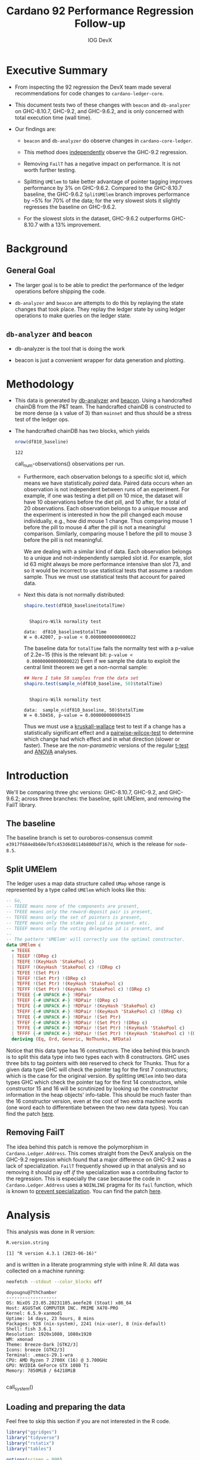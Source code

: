# -*- org-latex-minted-options: (("breaklines" "true") ("breakanywhere" "true") ("fontsize" "\\footnotesize")); -*-
#+title: Cardano 92 Performance Regression Follow-up
#+author: IOG DevX
#+latex_class_options: [10pt]
#+LATEX_HEADER: \usepackage{minted}
#+LATEX_HEADER: \usepackage{xcolor}
#+latex_header_extra: \definecolor{LightGray}{gray}{.96}
#+latex_header_extra: \setminted{bgcolor=LightGray}
#+PROPERTY: header-args:R :session *cardano-perf-report* :cache yes :dir ./
#+MACRO: g810 GHC-8.10.7
#+macro: g92  GHC-9.2
#+macro: g96  GHC-9.6.2

* Executive Summary

- From inspecting the 92 regression the DevX team made several recommendations
  for code changes to ~cardano-ledger-core~.

- This document tests two of these changes with ~beacon~ and ~db-analyzer~ on
  {{{g810}}}, {{{g92}}}, and {{{g96}}}, and is only concerned with total
  execution time (wall time).

- Our findings are:

  - ~beacon~ and ~db-analyzer~ do observe changes in ~cardano-core-ledger~.

  - This method does _independently_ observe the {{{g92}}} regression.

  - Removing ~FailT~ has a negative impact on performance. It is not worth
    further testing.

  - Splitting ~UMElem~ to take better advantage of pointer tagging improves
    performance by 3% on {{{g96}}}. Compared to the {{{g810}}} baseline, the
    {{{g96}}} ~SplitUMElem~ branch improves performance by ~5% for 70% of the
    data; for the very slowest slots it slightly regresses the baseline on
    {{{g96}}}.

  - For the slowest slots in the dataset, {{{g96}}} outperforms {{{g810}}} with a
    13% improvement.


* Background

** General Goal

- The larger goal is to be able to predict the performance of the ledger
  operations before shipping the code.

- ~db-analyzer~  and ~beacon~ are attempts to do this by replaying the
  state changes that took place. They replay the ledger state by using ledger
  operations to make queries on the ledger state.

** ~db-analyzer~ and ~beacon~

- db-analyzer is the tool that is doing the work

- beacon is just a convenient wrapper for data generation and plotting.

* Methodology

- This data is generated by [[https://github.com/input-output-hk/ouroboros-consensus/tree/main/ouroboros-consensus-cardano#saving-a-snapshot][db-analyzer]] and [[https://github.com/input-output-hk/ouroboros-consensus-tools][beacon]]. Using a handcrafted chainDB
  from the P&T team. The handcrafted chainDB is constructed to be more dense (a
  ~k~ value of 3) than ~mainnet~ and thus should be a stress test of the ledger ops.

- The handcrafted chainDB has two blocks, which yields 

    #+name: num-observations
    #+begin_src R
    nrow(df810_baseline)
    #+end_src

    #+RESULTS[0b5c315f8449b719e466662d9e074aa6b4aee56b]: num-observations
    : 122

    call_num-observations() observations per run.

  - Furthermore, each observation belongs to a specific slot id, which means we
    have statistically /paired/ data. Paired data occurs when an observation is
    not independent between runs of an experiment. For example, if one was
    testing a diet pill on 10 mice, the dataset will have 10 observations before
    the diet pill, and 10 after, for a total of 20 observations. Each
    observation belongs to a unique mouse and the experiment is interested in
    how the pill changed each mouse individually, e.g., how did mouse 1 change.
    Thus comparing mouse 1 before the pill to mouse 4 after the pill is not a
    meaningful comparison. Similarly, comparing mouse 1 before the pill to mouse
    3 before the pill is not meaningful.

    We are dealing with a similar kind of data. Each observation belongs to a
    unique and not-independently sampled slot id. For example, slot id 63 might
    always be more performance intensive than slot 73, and so it would be
    incorrect to use statistical tests that assume a random sample. Thus we must
    use statistical tests that account for paired data.

  - Next this data is not normally distributed:

    #+name: normality-test
    #+begin_src R :exports both :results output
    shapiro.test(df810_baseline$totalTime)
    #+end_src

    #+RESULTS[c42759cb933e6bc6f606d1f2d7b31213628a564f]: normality-test
    : 
    : 	Shapiro-Wilk normality test
    : 
    : data:  df810_baseline$totalTime
    : W = 0.42007, p-value < 0.00000000000000022

    The baseline data for ~totalTime~ fails the normality test with a p-value of
    $2.2\mathrm{e}{-15}$ (this is the relevant bit: ~p-value <
    0.00000000000000022~) Even if we sample the data to exploit the central limit
    theorem we get a non-normal sample:

    #+name: normality-test-sample
    #+begin_src R :exports both :results output
    ## Here I take 50 samples from the data set
    shapiro.test(sample_n(df810_baseline, 50)$totalTime)
    #+end_src

    #+RESULTS[ecd0c92affca7c988ce9a3c90a8c0444b2b66187]: normality-test-sample
    : 
    : 	Shapiro-Wilk normality test
    : 
    : data:  sample_n(df810_baseline, 50)$totalTime
    : W = 0.50456, p-value = 0.000000000009435

    Thus we must use a [[https://www.statology.org/kruskal-wallis-test/][kruskall-wallace]] test to test if a change has a
    statistically significant effect and a [[http://sthda.com/english/wiki/paired-samples-wilcoxon-test-in-r][pairwise-wilcox-test]] to determine
    which change had which effect and in what direction (slower or faster).
    These are the /non-parametric/ versions of the regular [[https://en.wikipedia.org/wiki/Student's_t-test][t-test]] and [[https://en.wikipedia.org/wiki/Analysis_of_variance][ANOVA]]
    analyses.


* Introduction

    We'll be comparing three ghc versions: {{{g810}}}, {{{g92}}}, and {{{g96}}};
    across three branches: the baseline, split UMElem, and removing the FailT
    library.

** The baseline

    The baseline branch is set to ouroboros-consensus commit
    ~e3917f684e8b60e7bfc453d6d8114b800bdf167d~, which is the release for
    ~node-8.5~. 

** Split UMElem

    The ledger uses a map data structure called ~UMap~ whose range is
    represented by a type called ~UMElem~ which looks like this: 
    #+begin_src haskell :noeval
    -- So,
    -- TEEEE means none of the components are present,
    -- TFEEE means only the reward-deposit pair is present,
    -- TEFEE means only the set of pointers is present,
    -- TEEFE means only the stake pool id is present. etc.
    -- TEEEF means only the voting delegatee id is present, and
    --
    -- The pattern 'UMElem' will correctly use the optimal constructor.
    data UMElem c
      = TEEEE
      | TEEEF !(DRep c)
      | TEEFE !(KeyHash 'StakePool c)
      | TEEFF !(KeyHash 'StakePool c) !(DRep c)
      | TEFEE !(Set Ptr)
      | TEFEF !(Set Ptr) !(DRep c)
      | TEFFE !(Set Ptr) !(KeyHash 'StakePool c)
      | TEFFF !(Set Ptr) !(KeyHash 'StakePool c) !(DRep c)
      | TFEEE {-# UNPACK #-} !RDPair
      | TFEEF {-# UNPACK #-} !RDPair !(DRep c)
      | TFEFE {-# UNPACK #-} !RDPair !(KeyHash 'StakePool c)
      | TFEFF {-# UNPACK #-} !RDPair !(KeyHash 'StakePool c) !(DRep c)
      | TFFEE {-# UNPACK #-} !RDPair !(Set Ptr)
      | TFFEF {-# UNPACK #-} !RDPair !(Set Ptr) !(DRep c)
      | TFFFE {-# UNPACK #-} !RDPair !(Set Ptr) !(KeyHash 'StakePool c)
      | TFFFF {-# UNPACK #-} !RDPair !(Set Ptr) !(KeyHash 'StakePool c) !(DRep c)
      deriving (Eq, Ord, Generic, NoThunks, NFData)
    #+end_src

    Notice that this data type has 16 constructors. The idea behind this branch
    is to split this data type into two types each with 8 constructors. GHC uses
    three bits to tag pointers with ~000~ reserved to check for Thunks. Thus for a
    given data type GHC will check the pointer tag for the first 7 constructors;
    which is the case for the original version. By splitting ~UMElem~ into two
    data types GHC which check the pointer tag for the first 14 constructors,
    while constructor 15 and 16 will be scrutinized by looking up the
    constructor information in the heap objects' info-table. This should be much
    faster than the 16 constructor version, even at the cost of two extra
    machine words (one word each to differentiate between the two new data
    types). You can find the patch [[https://github.com/input-output-hk/cardano-ledger/compare/master...doyougnu:cardano-ledger:wip/perf-split-umelem][here]].

** Removing FailT

    The idea behind this patch is remove the polymorphism in
    ~Cardano.Ledger.Address~. This comes straight from the DevX analysis on the
    {{{g92}}} regression which found that a major difference on {{{g92}}} was a
    lack of specialization. ~FailT~ frequently showed up in that analysis and so
    removing it should pay off /if/ the specialization was a contributing factor
    to the regression. This is especially the case because the code in
    ~Cardano.Ledger.Address~ uses a ~NOINLINE~ pragma for its ~fail~ function, which
    is known to [[https://gitlab.haskell.org/ghc/ghc/-/issues/22629][prevent specialization]]. You can find the patch [[https://github.com/input-output-hk/cardano-ledger/compare/master...doyougnu:cardano-ledger:cardano-perf-regression/no-failT][here]].

* Analysis

   This analysis was done in R version:
   #+begin_src R :exports both :results output
   R.version.string
   #+end_src

   #+RESULTS[74f5cb2c597ef179de062c6aa2ef1f5bf2f8c778]:
   : [1] "R version 4.3.1 (2023-06-16)"

   and is written in a literate programming style with inline R. All data was
   collected on a machine running:

   #+name: system
   #+begin_src sh :exports both :results output
   neofetch --stdout --color_blocks off
   #+end_src

   #+RESULTS:
   #+begin_example
   doyougnu@7thChamber
   -------------------
   OS: NixOS 23.05.20231105.aeefe20 (Stoat) x86_64
   Host: ASUSTeK COMPUTER INC. PRIME X470-PRO
   Kernel: 6.5.9-xanmod1
   Uptime: 14 days, 23 hours, 8 mins
   Packages: 928 (nix-system), 2241 (nix-user), 8 (nix-default)
   Shell: fish 3.6.1
   Resolution: 1920x1080, 1080x1920
   WM: xmonad
   Theme: Breeze-Dark [GTK2/3]
   Icons: breeze [GTK2/3]
   Terminal: .emacs-29.1-wra
   CPU: AMD Ryzen 7 2700X (16) @ 3.700GHz
   GPU: NVIDIA GeForce GTX 1080 Ti
   Memory: 7850MiB / 64218MiB

   #+end_example

   call_system()


** Loading and preparing the data

Feel free to skip this section if you are not interested in the R code.

#+begin_src R :results silent
library("ggridges")
library("tidyverse")
library("rstatix")
library("tables")

options(scipen = 999)

data_dir <- "./data/"

load_data <- function(filename, ghc, branch) {
  read_tsv(paste(data_dir, filename, sep = "")) %>%
    mutate(GHC = as.factor(ghc), Branch = as.factor(branch))
}

## time units are nanoseconds
df810_baseline <- load_data("ledger-ops-cost-e3917f684e8b60e7bfc453d6d8114b800bdf167d-haskell810-from-63-nr-blocks-100000.csv", 810, "baseline")
df92_baseline  <- load_data("ledger-ops-cost-e3917f684e8b60e7bfc453d6d8114b800bdf167d-haskell-from-63-nr-blocks-100000.csv", 92, "baseline")
df96_baseline  <- load_data("ledger-ops-cost-e3917f684e8b60e7bfc453d6d8114b800bdf167d-haskell96-from-63-nr-blocks-100000.csv", 96, "baseline")

df810Split_umelem <- load_data("ledger-ops-cost-a929cd7616668b61bea38486b1641d5d45f13442-haskell810-from-63-nr-blocks-100000.csv", 810, "SplitUMElem")
df92Split_umelem  <- load_data("ledger-ops-cost-a929cd7616668b61bea38486b1641d5d45f13442-haskell-from-63-nr-blocks-100000.csv", 92, "SplitUMElem")
df96Split_umelem  <- load_data("ledger-ops-cost-a929cd7616668b61bea38486b1641d5d45f13442-haskell96-from-63-nr-blocks-100000.csv", 96, "SplitUMElem")

df810_noFailT <- load_data("ledger-ops-cost-6dc508fd5c0ddb73e4a5e01877dfcd698b1c1bd0-haskell810-from-63-nr-blocks-100000.csv", 810, "NoFailT")
df92_noFailT  <- load_data("ledger-ops-cost-6dc508fd5c0ddb73e4a5e01877dfcd698b1c1bd0-haskell-from-63-nr-blocks-100000.csv", 92, "NoFailT")
df96_noFailT  <- load_data("ledger-ops-cost-6dc508fd5c0ddb73e4a5e01877dfcd698b1c1bd0-haskell96-from-63-nr-blocks-100000.csv", 96, "NoFailT")

df <- bind_rows(
  df810_baseline, df92_baseline, df96_baseline,
  df810Split_umelem, df92Split_umelem, df96Split_umelem,
  df810_noFailT, df92_noFailT, df96_noFailT
) %>%
  mutate(TestCase = paste(GHC, Branch, sep = "_")) %>%
  arrange(slot)
#+end_src

#+RESULTS:

** A first look at the data

Now we have our dataset, let's plot the distribution of ~totalTime~ for each
ghc and branch. I'll use a [[https://en.wikipedia.org/wiki/Ridgeline_plot][ridgeline plot]] to observe changes in the
distributions. Note that the x-axis is ~log10~ because we have an exponential
distribution:

#+begin_src R :exports both :results output graphics file :file plots/ridgeline.pdf
p <- ggplot(df, aes(totalTime,
                    y = TestCase,
                    fill = GHC)) +
    geom_density_ridges(alpha = .6) +
    scale_x_log10() +
    xlab("TotalTime [ns]") +
    ylab("GHC_Branch") +
    theme_bw()
p
#+end_src

#+RESULTS[e167b9d6fa2d3b234837eb8e8bf3f1b2b993bebf]:
[[file:plots/ridgeline.pdf]]

Each plot is a kernel density plot which shows the shape and relative position
of the distribution of ~totalTime~ for each GHC and each branch. With this plot we
are simply trying to visualize the distribution of the ~totalTime~ date. We see
that the distributions all have three distinct clusters and are similar; the
branches and GHC versions have not fundamentally changed the distribution of
~totalTime~ . {{{g92}}} shifts towards higher ~totalTime~ while {{{g96}}} looks
similar to {{{g810}}}. Differences between branches are too close to observe
with the default density smoothing (the default smoothing is for univariate data
which is the kind of data we are dealing with).


** Are the versions significant

First let's check that there is a difference between GHC versions:

#+begin_src R :exports both :results output
kruskal.test(totalTime ~ GHC, data = df)
#+end_src

#+RESULTS[198ed04a9ec3b12efeef1696bd50ef00da0c82e9]:
:
: 	Kruskal-Wallis rank sum test
:
: data:  totalTime by GHC
: Kruskal-Wallis chi-squared = 70.109, df = 2, p-value =
: 0.0000000000000005969

We find a p-value of $5.9\mathrm{e}{-15}$ meaning that GHC version has a
statistically meaningful impact on ~totalTime~. Now to check if the branches have
had a statistically meaningful impact while controlling for the GHC version:

- {{{g96}}}

    #+begin_src R :exports both :results output
    kruskal.test(totalTime ~ Branch, data = df %>% filter(GHC == 96))
    #+end_src

    #+RESULTS[8d5d230faa7396301b4ce3d9ca9638b47ad49764]:
    :
    : 	Kruskal-Wallis rank sum test
    :
    : data:  totalTime by Branch
    : Kruskal-Wallis chi-squared = 12.293, df = 2, p-value = 0.00214

- {{{g92}}}

    #+begin_src R :exports both :results output
    kruskal.test(totalTime ~ Branch, data = df %>% filter(GHC == 92))
    #+end_src

    #+RESULTS[c3e5939a912e77ec10acd9818b40235f622b6396]:
    :
    : 	Kruskal-Wallis rank sum test
    :
    : data:  totalTime by Branch
    : Kruskal-Wallis chi-squared = 14.716, df = 2, p-value = 0.0006376

- {{{g810}}}

    #+begin_src R :exports both :results output
    kruskal.test(totalTime ~ Branch, data = df %>% filter(GHC == 810))
    #+end_src

    #+RESULTS[2cce8d84c1f4fcc1a4768f3794d95fbda4276dc2]:
    :
    : 	Kruskal-Wallis rank sum test
    :
    : data:  totalTime by Branch
    : Kruskal-Wallis chi-squared = 7.9877, df = 2, p-value = 0.01843

For each version of GHC, we find p-values of less than 0.05 meaning that the
branches have had a statistically significant impact on ~totalTime~.

** How are the branches significant

Now we'll use a pairwise wilcox to check which branches differ from the
baseline. We'll just test with {{{g96}}} for now and return to the other GHC
versions:

#+begin_src R :exports both :results output
pairwise.wilcox.test(df$totalTime, filter(df,GHC == 96)$Branch, p.adjust.method = "holm", paired = TRUE)
#+end_src

#+RESULTS[44078b0bfa6f3488d09e0a2f4d108a54da3a1dfd]:
#+begin_example

	Pairwise comparisons using Wilcoxon signed rank test with continuity correction

data:  df$totalTime and filter(df, GHC == 96)$Branch

            baseline             SplitUMElem
SplitUMElem 0.000000023          -
NoFailT     < 0.0000000000000002 < 0.0000000000000002

P value adjustment method: holm
#+end_example

The first column compares the branches ~SplitUMElem~ and ~NoFailT~ to the ~baseline~,
we find that both have a p-value less than 0.05 meaning that both branches are
statistically different from the baseline for {{{g96}}}. Now we'll compare the
branches for each ghc version explicitly:

#+begin_src R :exports both :results output
pairwise.wilcox.test(df$totalTime, filter(df,GHC == 92)$Branch, p.adjust.method = "holm", paired = TRUE)
#+end_src

      #+RESULTS[d1e166e82682da939659a7937c09a3b909df5a66]:
      #+begin_example

          Pairwise comparisons using Wilcoxon signed rank test with continuity correction

      data:  df$totalTime and filter(df, GHC == 92)$Branch

                  baseline             SplitUMElem
      SplitUMElem 0.000000023          -
      NoFailT     < 0.0000000000000002 < 0.0000000000000002

      P value adjustment method: holm
      #+end_example

#+begin_src R :exports both :results output
pairwise.wilcox.test(df$totalTime, filter(df,GHC == 810)$Branch, p.adjust.method = "holm", paired = TRUE)
#+end_src

#+RESULTS[d4cb93bba32d40e622a12adb6e9945debac0c2d6]:
#+begin_example

Pairwise comparisons using Wilcoxon signed rank test with continuity correction

data:  df$totalTime and filter(df, GHC == 810)$Branch

        baseline             SplitUMElem
SplitUMElem 0.000000023          -
NoFailT     < 0.0000000000000002 < 0.0000000000000002

P value adjustment method: holm
#+end_example

And we can see that both branches are meaningfully different from the baseline
for all versions of GHC.

Now we'll see /how/ they differ, we'll calculate the median ~totalTime~ and
[[https://en.wikipedia.org/wiki/Interquartile_range][interquartile range]] by GHC version and branch to observe how each branch has
impacted ~totalTime~ (note that we use the median because we have an exponential
distribution, thus the mean would be heavily skewed by the extreme outliers in
the dataset):

#+begin_src R :exports both :results output
df %>%
group_by(GHC,Branch) %>%
select(totalTime) %>%
get_summary_stats(type = "median_iqr")
#+end_src

#+RESULTS[840511434a46be387404e2b75018f96f18389c03]:
#+begin_example
Adding missing grouping variables: `GHC`, `Branch`
# A tibble: 9 × 6
GHC   Branch      variable      n median    iqr
<fct> <fct>       <fct>     <dbl>  <dbl>  <dbl>
1 810   baseline    totalTime   122 32200. 37113
2 810   SplitUMElem totalTime   122 33083  31973.
3 810   NoFailT     totalTime   122 32521  71903.
4 92    baseline    totalTime   122 65250. 39085.
5 92    SplitUMElem totalTime   122 64412. 38234.
6 92    NoFailT     totalTime   122 68834. 41404.
7 96    baseline    totalTime   122 32088. 28964.
8 96    SplitUMElem totalTime   122 30942. 27022.
9 96    NoFailT     totalTime   122 32738  28118.
#+end_example

Let's begin with {{{g96}}}; the last three rows. We can see that ~SplitUMElem~
median execution time is 30942 nanoseconds, compared to the baseline median of
32088, a difference of 1146 nanoseconds or 1 millisecond (an improvement of 3%).
Similarly we can see that the inter-quartile range of ~SplitUMElem~ has reduced by
1942 nanoseconds or (2 ms). This means that the ~SplitUMElem~ distribution is
tighter than the baseline and consequently the performance has become more
[[https://en.wikipedia.org/wiki/Accuracy_and_precision][precise]]. Let's check the distributions outside of the interquartile range to
observe the best and worst performing slots:

#+begin_src R :exports both :results output
df %>%
group_by(GHC,Branch) %>%
reframe(enframe(quantile(totalTime, c(0.05,0.1,0.5,0.9,0.95)), "quantile", "totalTime")) %>%
pivot_wider(names_from = quantile, values_from = totalTime)
#+end_src

#+RESULTS[62a55f0e04118e0f423c43996543df6872c42fe5]:
#+begin_example
# A tibble: 9 × 7
  GHC   Branch        `5%`  `10%`  `50%`   `90%`    `95%`
  <fct> <fct>        <dbl>  <dbl>  <dbl>   <dbl>    <dbl>
1 810   baseline    12490. 12521. 32200. 516207  1288644.
2 810   SplitUMElem 12901. 12982. 33083  564792. 1485672.
3 810   NoFailT     12181. 12260. 32521  553308. 1617108.
4 92    baseline    24130. 24190. 65250. 532394. 1323829.
5 92    SplitUMElem 23914. 24007. 64412. 460273. 1149916.
6 92    NoFailT     26324. 26399. 68834. 497695. 1238604.
7 96    baseline    12225. 12261. 32088. 407903. 1122081.
8 96    SplitUMElem 11842. 11890. 30942. 414497  1131364.
9 96    NoFailT     12291. 12328. 32738  455974. 1440405.
#+end_example

In this table we have the 5th, 10th, 50th (median), 90th, and 95th percentile by
GHC version and branch. There are several notable things:

- {{{g96}}} ~SplitUMElem~ is consistently better than baseline /until/ the 90th
  percentile.

- ~NoFailT~ consistently grows more rapidly than baseline /except/ on {{{g92}}}. It's
  likely that the signal is obscured by something else an {{{g92}}} given that
  all data on {{{g92}}} shifts regardless of branch.

- ~baseline~ is consistently the best performing branch on {{{g810}}}.

- The median values between {{{g810}}} and {{{g96}}} are basically identical
  (except ~SplitUMElem~), but the top end of the distribution (i.e. the slowest
  slots): 90th percentile and above show a drastic improvement with {{{g96}}}
  compared to {{{g810}}}. For example, the 95th percentile for ~baseline~ on
  {{{g96}}} is 1122081 compared to 1288644, an improvement of 13%.

The speedup at the upper tail of the distribution is interesting. Let's
calculate the speedup of the distribution for each GHC version and branch and
plot them:

#+begin_src R :exports both :results output :cache no
speedup_df <- df %>%
    group_by(GHC,Branch) %>%
    reframe(enframe(quantile(totalTime, seq(0,1,0.1)), "quantile", "totalTime")) %>%
    pivot_wider(names_from = GHC, values_from = totalTime, names_prefix = "GHC") %>%
    mutate(speedup96 = ((GHC810 - GHC96) / GHC810) * 100
        ,speedup92 = ((GHC810 - GHC92) / GHC810) * 100
        ,percentile = as.numeric(substr(quantile,1, nchar(quantile)-1)))

speedup_df
#+end_src

#+RESULTS[f2a29d9de410e41f8a395a5573e9ac85b5baa597]:
#+begin_example
# A tibble: 33 × 8
   Branch   quantile  GHC810   GHC92   GHC96 speedup96 speedup92 percentile
   <fct>    <chr>      <dbl>   <dbl>   <dbl>     <dbl>     <dbl>      <dbl>
 1 baseline 0%        12359   23862   12078      2.27     -93.1           0
 2 baseline 10%       12521.  24190.  12261.     2.08     -93.2          10
 3 baseline 20%       12602.  24615.  12354.     1.97     -95.3          20
 4 baseline 30%       12832.  27776   12600.     1.80    -116.           30
 5 baseline 40%       31815.  46769.  27762.    12.7      -47.0          40
 6 baseline 50%       32200.  65250.  32088.     0.348   -103.           50
 7 baseline 60%       33190.  65774   32360.     2.50     -98.2          60
 8 baseline 70%       35470.  66135.  33221      6.34     -86.5          70
 9 baseline 80%      482283. 494415. 379200.    21.4       -2.52         80
10 baseline 90%      516207  532394. 407903.    21.0       -3.14         90
# ℹ 23 more rows
# ℹ Use `print(n = ...)` to see more rows
#+end_example

and now to plot, we'll only focus on {{{g96}}} because {{{g92}}} clearly
regresses:

#+begin_src R :exports both :results output graphics file :file speedup_quantiles.pdf :cache no
p <- ggplot(speedup_df %>%
              select(!speedup92) %>%
              pivot_longer(cols = starts_with("speedup"),names_to = "comparison", values_to = "speedup")
           , aes(x = percentile, y = speedup, color = Branch, shape = Branch)) +
  geom_point(size = 3) +
  scale_shape_manual(values=c(16,15,17)) +
  scale_color_manual(values=c("red", "blue", "green")) +
  scale_y_continuous(breaks = seq(0,35,5)) +
  scale_x_continuous(breaks = seq(0,100,10)) +
  ylab("Speedup %") +
  xlab("Percentile of totalTime") +
  ggtitle("Speedup of GHC96 over GHC810 by Branch") +
  theme_bw()

p
#+end_src

#+RESULTS[4b5fdb43b6afca9d77149348fc5825f5f841dbb0]:
[[file:speedup_quantiles.pdf]]

This plot shows the speedup of {{{g96}}} compared to {{{g810}}} for all branches
at each 10th percentile of the ~totalTime~ distribution. For example, at the
median (50th percentile) we see ~baseline~ with a speedup of 0% while ~SplitUMElem~
shows a speedup of 7% at the median. This means that at the median of the
~totalTime~ distribution the ~baseline~ did not improve /on {{{g96}}}/ while
~SplitUMElem~ did by 7%. Note that a negative value indicates a slowdown. We see
that each branch, even ~baseline~ experience a speedup of {{{g96}}} over {{{g810}}}.

The takeaway from this plot is that the upper tail of the distribution, that is,
the slowest slots in the dataset, experience the largest improvement on {{{g96}}}
over {{{g810}}}. Furthermore ~SplitUMElem~ is particularly sensitive showing an
improvement of 27% at the 80th percentile and 7-10% improvement for the rest of
the distribution (compared to 0-2% improvement for the ~baseline~). This implies
that {{{g96}}} better optimizes the ~SplitUMElem~ branch.

To wrap up, we'll create the same speedup plot but instead of showing the
speedup of each branch on {{{g96}}} compared to {{{g810}}}, we'll compare each
branch on {{{g96}}} to only the baseline of {{{g810}}}:

#+begin_src R :exports both :results output :cache no
calc_speedup <- function(baseline,branch) {
  ((baseline - branch) / baseline) * 100
}

speedup_baseline <- df %>%
  group_by(GHC,Branch) %>%
  reframe(enframe(quantile(totalTime, seq(0,1,0.1)), "quantile", "totalTime")) %>%
  pivot_wider(names_from = c(Branch,GHC), values_from = totalTime, names_sep = "") %>%
  mutate(baseline_92    = calc_speedup(baseline810,baseline92)
       , baseline_96    = calc_speedup(baseline810,baseline96)
       , splitUMElem_92 = calc_speedup(baseline810,SplitUMElem92)
       , splitUMElem_96 = calc_speedup(baseline810,SplitUMElem96)
       , noFailT_92     = calc_speedup(baseline810,NoFailT92)
       , noFailT_96     = calc_speedup(baseline810,NoFailT96)
       , percentile = as.numeric(substr(quantile,1, nchar(quantile)-1))
       ) %>%
  select(percentile,contains("_")) %>%
  pivot_longer(cols = contains("_"), names_to = c("Branch", "GHC"), values_to = "speedup", names_sep="_") %>%
  mutate(Branch = as.factor(Branch)
         , GHC  = as.factor(GHC))

speedup_baseline
#+end_src

#+RESULTS[b8ef4bb3b716b78315e4308814c7956eae2134e4]:
#+begin_example
# A tibble: 66 × 4
   percentile Branch      GHC   speedup
        <dbl> <fct>       <fct>   <dbl>
 1          0 baseline    92     -93.1
 2          0 baseline    96       2.27
 3          0 splitUMElem 92     -92.8
 4          0 splitUMElem 96       4.76
 5          0 noFailT     92    -110.
 6          0 noFailT     96       1.11
 7         10 baseline    92     -93.2
 8         10 baseline    96       2.08
 9         10 splitUMElem 92     -91.7
10         10 splitUMElem 96       5.04
# ℹ 56 more rows
# ℹ Use `print(n = ...)` to see more rows
#+end_example


and now the plot:

#+begin_src R :exports both :results output graphics file :file speedup_v_810_quantiles.pdf :cache no
p <- speedup_baseline %>%
              pivot_longer(cols = contains("Speedup"),names_to = "comparison", values_to = "speedup") %>%
              arrange(desc(Branch)) %>%
  ggplot(aes(x = percentile, y = speedup, color = Branch, shape = Branch)) +
  geom_point(size = 3) +
  facet_grid(GHC ~ ., scales = "free_y") +
  scale_shape_manual(values=c(16,17,15)) +
  scale_color_manual(values=c("red", "green", "blue")) +
  scale_x_continuous(breaks = seq(0,100,10)) +
  ylab("Speedup %") +
  xlab("Percentile of totalTime") +
  ggtitle("Speedup by GHC version and Branch with respect to GHC-810 Baseline") +
  theme_bw()

p
#+end_src

#+RESULTS[ce9658bd735bf1916f36ea776332b04cf78aafcd]:
[[file:speedup_v_810_quantiles.pdf]]

This is a faceted plot, the top subplot shows the speedup relative to the
baseline of {{{g810}}} for {{{g92}}}, notice that the y-axis is negative, i.e.,
{{{g92}}} regresses. The bottom subplot shows the same speedup for {{{g96}}}. We
see that ~SplitUMElem~ consistently shows more speedup over the baseline of
{{{g810}}} except at the 40th percentile and above the 80th percentile where it
matches the {{{g96}}} baseline. Note the subtle difference in this plot versus
the last plot. In this plot we compare ~SplitUMElem~ on {{{g96}}} to the
{{{g810}}} ~baseline~, whereas in the last plot we compared ~SplitUMElem~ on
{{{g96}}} against ~SplitUMElem~ on {{{g810}}}. Thus we have two conclusions:
first ~SplitUMElem~ experiences a larger speedup from {{{g96}}} than other
branches; and second, that ~SplitUMElem~ performs better than both the {{{g96}}}
and {{{g810}}} baseline until top 20 percent of the ~totalTime~ distribution.

Therefore, whether to use ~SplitUMElem~ or not is a tradeoff: gain a 5%
performance bump for the majority of slots in the sample at the cost of a slight
regression for the absolutely slowest slots.
